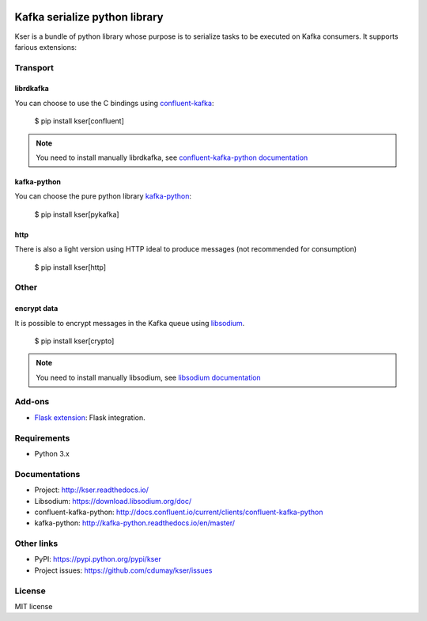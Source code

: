 .. image:: https://img.shields.io/pypi/v/kser.svg
   :target: https://pypi.python.org/pypi/kser/
   :alt: Latest Version

.. image:: https://travis-ci.org/cdumay/kser.svg?branch=master
   :target: https://travis-ci.org/cdumay/kser
   :alt: Latest version


.. image:: https://readthedocs.org/projects/kser/badge/?version=latest
   :target: http://kser.readthedocs.io/en/latest/?badge=latest
   :alt: Documentation Status

.. image:: https://img.shields.io/badge/license-MIT-blue.svg
    :target: https://github.com/cdumay/kser/blob/master/LICENSE

==============================
Kafka serialize python library
==============================

Kser is a bundle of python library whose purpose is to serialize tasks to be
executed on Kafka consumers. It supports farious extensions:

Transport
=========

librdkafka
----------

You can choose to use the C bindings using `confluent-kafka <https://github.com/confluentinc/confluent-kafka-python>`_:

    $ pip install kser[confluent]

.. note::

    You need to install manually librdkafka, see `confluent-kafka-python documentation <http://docs.confluent.io/current/clients/confluent-kafka-python>`_

kafka-python
------------

You can choose the pure python library `kafka-python <https://github.com/dpkp/kafka-python>`_:

    $ pip install kser[pykafka]

http
----

There is also a light version using HTTP ideal to produce messages (not recommended for consumption)

    $ pip install kser[http]

Other
=====

encrypt data
------------

It is possible to encrypt messages in the Kafka queue using `libsodium <https://github.com/jedisct1/libsodium>`_.

    $ pip install kser[crypto]

.. note::

    You need to install manually libsodium, see `libsodium documentation <https://download.libsodium.org/doc/>`_

Add-ons
=======

- `Flask extension <https://github.com/cdumay/flask-kser>`_: Flask integration.

Requirements
============

- Python 3.x

Documentations
==============

- Project: http://kser.readthedocs.io/
- Libsodium: https://download.libsodium.org/doc/
- confluent-kafka-python: http://docs.confluent.io/current/clients/confluent-kafka-python
- kafka-python: http://kafka-python.readthedocs.io/en/master/

Other links
===========

- PyPI: https://pypi.python.org/pypi/kser
- Project issues: https://github.com/cdumay/kser/issues

License
=======

MIT license